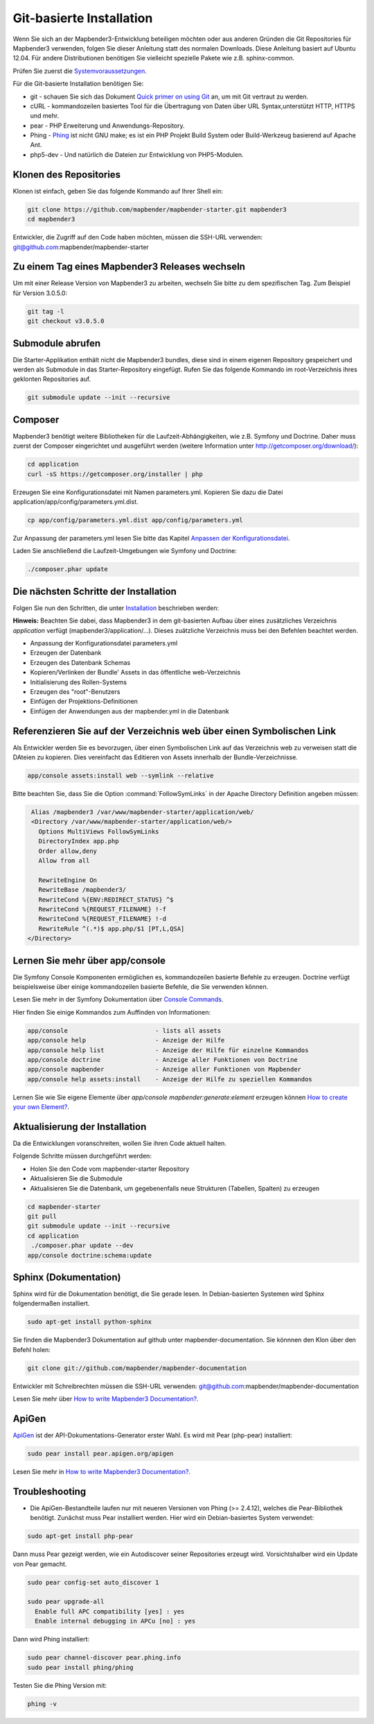 .. _installation_git:

Git-basierte Installation
##########################


Wenn Sie sich an der Mapbender3-Entwicklung beteiligen möchten oder aus anderen Gründen die Git Repositories für Mapbender3 verwenden, folgen Sie dieser Anleitung statt des normalen Downloads. Diese Anleitung basiert auf Ubuntu 12.04.  Für andere Distributionen benötigen Sie vielleicht spezielle Pakete wie z.B. sphinx-common.

Prüfen Sie zuerst die `Systemvoraussetzungen <systemrequirements.html>`_.

Für die Git-basierte Installation benötigen Sie:

* git     - schauen Sie sich das Dokument `Quick primer on using Git <../../../en/book/development/git.html>`_ an, um mit Git vertraut zu werden.
* cURL    - kommandozeilen basiertes Tool für die Übertragung von Daten über URL Syntax,unterstützt HTTP, HTTPS und mehr.
* pear    - PHP Erweiterung und Anwendungs-Repository.
* Phing   - `Phing <http://www.phing.info/>`_ ist nicht GNU make; es ist ein  PHP Projekt Build System oder Build-Werkzeug basierend auf Apache Ant.
* php5-dev - Und natürlich die Dateien zur Entwicklung von PHP5-Modulen.


Klonen des Repositories
*************************

Klonen ist einfach, geben Sie das folgende Kommando auf Ihrer Shell ein:

.. code-block:: bash

    git clone https://github.com/mapbender/mapbender-starter.git mapbender3
    cd mapbender3

Entwickler, die Zugriff auf den Code haben möchten, müssen die SSH-URL verwenden: git@github.com:mapbender/mapbender-starter


Zu einem Tag eines Mapbender3 Releases wechseln
***********************************************

Um mit einer Release Version von Mapbender3 zu arbeiten, wechseln Sie bitte zu dem spezifischen Tag. Zum Beispiel für Version 3.0.5.0: 

.. code-block:: bash

    git tag -l
    git checkout v3.0.5.0


Submodule abrufen
*****************

Die Starter-Applikation enthält nicht die Mapbender3 bundles, diese sind in einem eigenen Repository gespeichert und werden als Submodule in das Starter-Repository eingefügt. Rufen Sie das folgende Kommando im root-Verzeichnis ihres geklonten Repositories auf.

.. code-block:: bash

    git submodule update --init --recursive



Composer
********

Mapbender3 benötigt weitere Bibliotheken für die Laufzeit-Abhängigkeiten, wie z.B. Symfony und Doctrine. Daher muss zuerst der Composer eingerichtet und ausgeführt werden (weitere Information unter http://getcomposer.org/download/):

.. code-block:: bash

    cd application
    curl -sS https://getcomposer.org/installer | php


Erzeugen Sie eine Konfigurationsdatei mit Namen parameters.yml. Kopieren Sie dazu die Datei application/app/config/parameters.yml.dist.

.. code-block:: bash

  cp app/config/parameters.yml.dist app/config/parameters.yml


Zur Anpassung der parameters.yml lesen Sie bitte das Kapitel `Anpassen der Konfigurationsdatei <configuration.html#anpassen-der-konfigurationsdatei>`_.

Laden Sie anschließend die Laufzeit-Umgebungen wie Symfony und Doctrine:

.. code-block:: bash

  ./composer.phar update 



Die nächsten Schritte der Installation
**************************************

Folgen Sie nun den Schritten, die unter `Installation <installation_ubuntu.html>`_ beschrieben werden:

**Hinweis:** Beachten Sie dabei, dass Mapbender3 in dem git-basierten Aufbau über eines zusätzliches Verzeichnis *application* verfügt (mapbender3/application/...). Dieses zuätzliche Verzeichnis muss bei den Befehlen beachtet werden.

* Anpassung der Konfigurationsdatei parameters.yml
* Erzeugen der Datenbank
* Erzeugen des Datenbank Schemas
* Kopieren/Verlinken der Bundle' Assets in das öffentliche web-Verzeichnis
* Initialisierung des Rollen-Systems
* Erzeugen des "root"-Benutzers
* Einfügen  der Projektions-Definitionen
* Einfügen der Anwendungen aus der mapbender.yml in die Datenbank


Referenzieren Sie auf der Verzeichnis web über einen Symbolischen Link
**********************************************************************

Als Entwickler werden Sie es bevorzugen, über einen Symbolischen Link auf das Verzeichnis web zu verweisen statt die DAteien zu kopieren. 
Dies vereinfacht das Editieren von Assets innerhalb der Bundle-Verzeichnisse.

.. code-block:: bash

    app/console assets:install web --symlink --relative


Bitte beachten Sie, dass Sie die Option :command:`FollowSymLinks` in der Apache Directory Definition angeben müssen:


.. code-block:: apache

  Alias /mapbender3 /var/www/mapbender-starter/application/web/
  <Directory /var/www/mapbender-starter/application/web/>
    Options MultiViews FollowSymLinks
    DirectoryIndex app.php
    Order allow,deny
    Allow from all
    
    RewriteEngine On
    RewriteBase /mapbender3/
    RewriteCond %{ENV:REDIRECT_STATUS} ^$
    RewriteCond %{REQUEST_FILENAME} !-f
    RewriteCond %{REQUEST_FILENAME} !-d
    RewriteRule ^(.*)$ app.php/$1 [PT,L,QSA]
 </Directory>


Lernen Sie mehr über app/console
********************************
Die Symfony Console Komponenten ermöglichen es, kommandozeilen basierte Befehle zu erzeugen. Doctrine verfügt beispielsweise über einige kommandozeilen basierte Befehle, die Sie verwenden können.

Lesen Sie mehr in der Symfony Dokumentation über `Console Commands <http://symfony.com/doc/current/components/console/usage.html>`_.

Hier finden Sie einige Kommandos zum Auffinden von Informationen:

.. code-block:: bash

 app/console                        - lists all assets
 app/console help                   - Anzeige der Hilfe
 app/console help list              - Anzeige der Hilfe für einzelne Kommandos
 app/console doctrine               - Anzeige aller Funktionen von Doctrine 
 app/console mapbender              - Anzeige aller Funktionen von Mapbender
 app/console help assets:install    - Anzeige der Hilfe zu speziellen Kommandos


Lernen Sie wie Sie eigene Elemente über *app/console mapbender:generate:element* erzeugen können `How to create your own Element? <../../../en/book/development/element_generate.html>`_.
        

Aktualisierung der Installation
*******************************

Da die Entwicklungen voranschreiten, wollen Sie ihren Code aktuell halten. 

Folgende Schritte müssen durchgeführt werden:

* Holen Sie den Code vom mapbender-starter Repository
* Aktualisieren Sie die Submodule
* Aktualisieren Sie die Datenbank, um gegebenenfalls neue Strukturen (Tabellen, Spalten) zu erzeugen


.. code-block:: bash
 
 cd mapbender-starter
 git pull
 git submodule update --init --recursive
 cd application
  ./composer.phar update --dev
 app/console doctrine:schema:update


.. _installation_sphinx:

Sphinx (Dokumentation)
**********************

Sphinx wird für die Dokumentation benötigt, die Sie gerade lesen. In Debian-basierten Systemen wird Sphinx folgendermaßen installiert.


.. code-block:: bash

   sudo apt-get install python-sphinx


Sie finden die Mapbender3 Dokumentation auf github unter  mapbender-documentation. Sie könnnen den Klon über den Befehl holen: 

.. code-block:: bash

	git clone git://github.com/mapbender/mapbender-documentation

Entwickler mit Schreibrechten müssen die SSH-URL verwenden: git@github.com:mapbender/mapbender-documentation

Lesen Sie mehr über `How to write Mapbender3 Documentation? <../../../en/book/development/documentation_howto.html>`_.

ApiGen
******

`ApiGen <http://apigen.org>`_ ist der API-Dokumentations-Generator erster Wahl. Es wird mit Pear (php-pear) installiert: 


.. code-block:: bash
    
	 sudo pear install pear.apigen.org/apigen
     
Lesen Sie mehr in `How to write Mapbender3 Documentation? <../../../en/book/development/documentation_howto.html>`_.


Troubleshooting
***************

* Die ApiGen-Bestandteile laufen nur mit neueren Versionen von Phing (>= 2.4.12), welches die Pear-Bibliothek benötigt. Zunächst muss Pear installiert werden.  Hier wird ein Debian-basiertes System verwendet:

.. code-block:: bash

    sudo apt-get install php-pear


Dann muss Pear gezeigt werden, wie ein Autodiscover seiner Repositories erzeugt wird.  Vorsichtshalber wird ein Update von Pear gemacht.

.. code-block:: bash

    sudo pear config-set auto_discover 1
    
    sudo pear upgrade-all
      Enable full APC compatibility [yes] : yes
      Enable internal debugging in APCu [no] : yes 

Dann wird Phing installiert:

.. code-block:: bash

    sudo pear channel-discover pear.phing.info 
    sudo pear install phing/phing

Testen Sie die Phing Version mit: 

.. code-block:: bash

              phing -v


